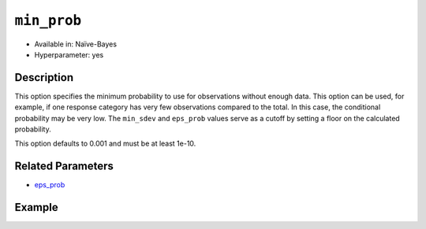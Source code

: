 ``min_prob``
------------

- Available in: Naïve-Bayes
- Hyperparameter: yes

Description
~~~~~~~~~~~

This option specifies the minimum probability to use for observations without enough data. This option can be used, for example, if one response category has very few observations compared to the total. In this case, the conditional probability may be very low. The ``min_sdev`` and ``eps_prob`` values serve as a cutoff by setting a floor on the calculated probability.

This option defaults to 0.001 and must be at least 1e-10.

Related Parameters
~~~~~~~~~~~~~~~~~~

- `eps_prob <eps_prob.html>`__

Example
~~~~~~~

.. example-code::
   .. code-block:: r

	library(h2o)
	h2o.init()

	# import the cars dataset:
	cars <- h2o.importFile("https://s3.amazonaws.com/h2o-public-test-data/smalldata/junit/cars_20mpg.csv")

	# Specify model-building exercise (1:binomial, 2:multinomial)
	problem <- sample(1:2,1)

	# Specify response column based on predictor value and problem type
	predictors <- c("displacement","power","weight","acceleration","year")
	if ( problem == 1 ) { response_col <- "economy_20mpg"} else { response_col <- "cylinders" }

	# Convert the response column to a factor
	cars[,response_col] <- as.factor(cars[,response_col])

	# Specify model parameters
	laplace <- c(1)
	min_prob <- c(0.1)
	eps_prob <- c(0.5)

    # Build the model 
    cars_naivebayes <- h2o.naiveBayes(x=predictors, y=response_col, training_frame=cars, 
                                      eps_prob=eps_prob, min_prob=min_prob, laplace=laplace)
    print(cars_naivebayes)

    # Predict on training data
    cars_naivebayes.pred <- predict(cars_naivebayes, cars)
    print(head(cars_naivebayes.pred))

    # Specify grid search parameters
    grid_space <- list()
    grid_space$laplace <- c(1,2)
    grid_space$min_prob <- c(0.1,0.2)
    grid_space$eps_prob <- c(0.5,0.6)

    # Construct the grid of naive bayes models
    cars_naivebayes_grid <- h2o.grid(x=predictors, y=response_col, training_frame=cars, 
                                    algorithm="naivebayes", grid_id="naiveBayes_grid_cars_test", 
                                    hyper_params=grid_space)
	print(cars_naivebayes_grid)

   .. code-block:: python

    import h2o
    h2o.init()
    import random
    from h2o.estimators.naive_bayes import H2ONaiveBayesEstimator

    # import the cars dataset:
    cars = h2o.import_file("https://s3.amazonaws.com/h2o-public-test-data/smalldata/junit/cars_20mpg.csv")

    # Specify model-building exercise (1:binomial, 2:multinomial)
    problem = random.sample(["binomial","multinomial"],1)

    # Specify response column based on predictor value and problem type
    predictors = ["displacement","power","weight","acceleration","year"]
    if problem == "binomial":
        response_col = "economy_20mpg"
    else:
        response_col = "cylinders"

    # Convert the response column to a factor
    cars[response_col] = cars[response_col].asfactor()

    # Train the model
    cars_nb = H2ONaiveBayesEstimator(min_prob=0.1, eps_prob=0.5, seed=1234)
    cars_nb.train(x=predictors, y=response_col, training_frame=cars)
    cars_nb.show() 
    
    # Predict on training data
    cars_pred = cars_nb.predict(cars)
    cars_pred.head()

    # Specify grid search parameters
    from h2o.grid.grid_search import H2OGridSearch
    hyper_params = {'laplace':[1,2], 'min_prob':[0.1,0.2], 'eps_prob':[0.5,0.6]}

    # Construct the grid of naive bayes models
    cars_nb2 = H2ONaiveBayesEstimator(seed = 1234)
    cars_grid = H2OGridSearch(model=cars_nb2, hyper_params=hyper_params)

    # Train using the grid
    cars_grid.train(x=predictors, y=response_col, training_frame=cars)
    cars_grid.show() 
